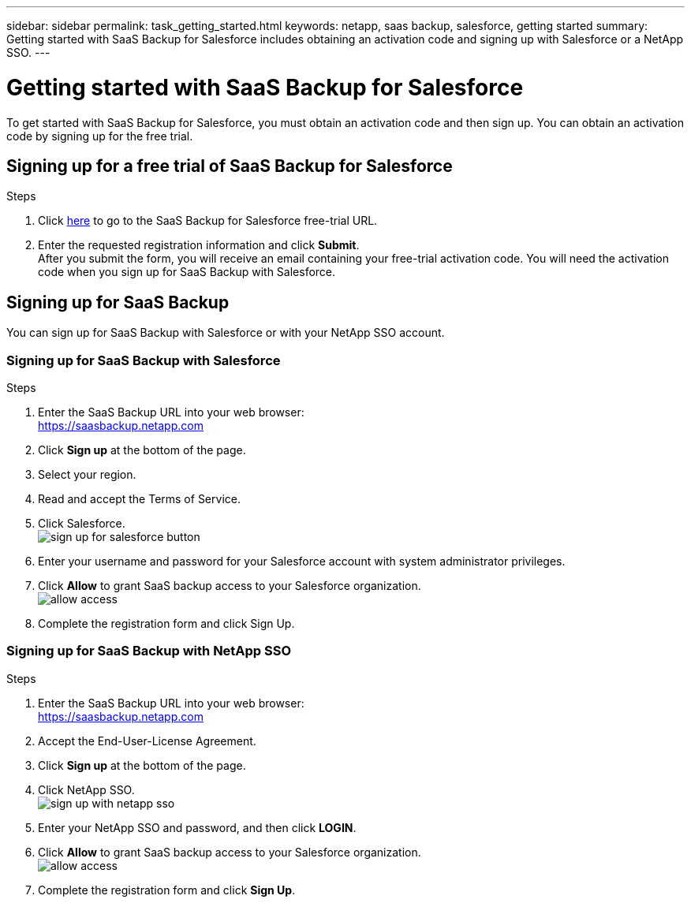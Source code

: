 ---
sidebar: sidebar
permalink: task_getting_started.html
keywords: netapp, saas backup, salesforce, getting started
summary: Getting started with SaaS Backup for Salesforce includes obtaining an activation code and signing up with Salesforce or a NetApp SSO.
---

= Getting started with SaaS Backup for Salesforce
:toc: macro
:toclevels: 1
:hardbreaks:
:nofooter:
:icons: font
:linkattrs:
:imagesdir: ./media/

[.lead]
To get started with SaaS Backup for Salesforce, you must obtain an activation code and then sign up.  You can obtain an activation code by signing up for the free trial.

toc::[]

== Signing up for a free trial of SaaS Backup for Salesforce

.Steps

. Click https://www.netapp.com/us/forms/tools/cloud-control-for-microsoft-office-365.aspx[here] to go to the SaaS Backup for Salesforce free-trial URL.
. Enter the requested registration information and click *Submit*.
  After you submit the form, you will receive an email containing your free-trial activation code. You will need the activation code when you sign up for SaaS Backup with Salesforce.

== Signing up for SaaS Backup
You can sign up for SaaS Backup with Salesforce or with your NetApp SSO account.

=== Signing up for SaaS Backup with Salesforce

.Steps

. Enter the SaaS Backup URL into your web browser:
  https://saasbackup.netapp.com
. Click *Sign up* at the bottom of the page.
. Select your region.
. Read and accept the Terms of Service.
. Click Salesforce.
  image:sign_up_for_salesforce_button.jpg[]
. Enter your username and password for your Salesforce account with system administrator privileges.
. Click *Allow* to grant SaaS backup access to your Salesforce organization.
  image:allow_access.jpg[]
. Complete the registration form and click Sign Up.

=== Signing up for SaaS Backup with NetApp SSO

.Steps

. Enter the SaaS Backup URL into your web browser:
  https://saasbackup.netapp.com
. Accept the End-User-License Agreement.
. Click *Sign up* at the bottom of the page.
. Click NetApp SSO.
  image:sign_up_with_netapp_sso.jpg[]
. Enter your NetApp SSO and password, and then click *LOGIN*.
. Click *Allow* to grant SaaS backup access to your Salesforce organization.
  image:allow_access.jpg[]
.	Complete the registration form and click *Sign Up*.
